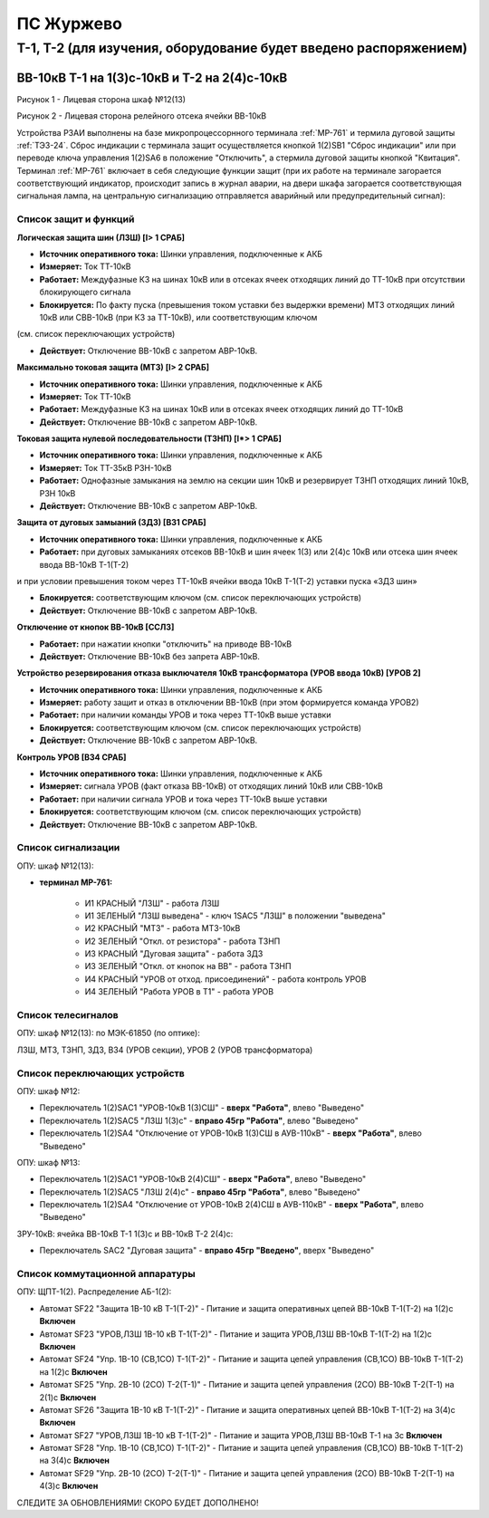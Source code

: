 ПС Журжево
=============

Т-1, Т-2 (для изучения, оборудование будет введено распоряжением)
>>>>>>>>>>>>>>>>>>>>>>>>>>>>>>>>>>>>>>>>>>>>>>>>>>>>>>>>>>>>>>>>>>>>>>>>>>>>>>>>>>>>>>>>

ВВ-10кВ Т-1 на 1(3)с-10кВ и Т-2 на 2(4)с-10кВ
--------------------------------------------------

.. image:: media/image147.jpg
   :width: 3.5in
   :height: 4.5in

Рисунок 1 - Лицевая сторона шкаф №12(13) 

.. image:: media/image148.jpg
   :width: 4.5in
   :height: 3.5in

Рисунок 2 - Лицевая сторона релейного отсека ячейки ВВ-10кВ 

Устройства РЗАИ выполнены на базе микропроцессорнного терминала :ref:`МР-761` и термила дуговой защиты :ref:`ТЭЗ-24`.  
Сброс индикации с терминала защит осуществляется кнопкой 1(2)SB1 "Сброс индикации" или при переводе ключа управления 1(2)SA6 в положение "Отключить", а стермила дуговой защиты кнопкой 
"Квитация". Терминал :ref:`МР-761` включает в себя следующие функции защит (при их работе на терминале загорается соответствующий индикатор, происходит запись в журнал аварии, на двери 
шкафа загорается соответствующая сигнальная лампа, на центральную сигнализацию отправляется аварийный или предупредительный сигнал):

Список защит и функций
......................................................

**Логическая защита шин (ЛЗШ) [I> 1 СРАБ]** 

- **Источник оперативного тока:** Шинки управления, подключенные к АКБ

- **Измеряет:** Ток ТТ-10кВ

- **Работает:** Междуфазные КЗ на шинах 10кВ или в отсеках ячеек отходящих линий до ТТ-10кВ при отсутствии блокирующего сигнала

- **Блокируется:** По факту пуска (превышения током уставки без выдержки времени) МТЗ отходящих линий 10кВ или СВВ-10кВ (при КЗ за ТТ-10кВ), или соответствующим ключом 
(см. список переключающих устройств)

- **Действует:** Отключение ВВ-10кВ с запретом АВР-10кВ.

**Максимально токовая защита (МТЗ) [I> 2 СРАБ]** 

- **Источник оперативного тока:** Шинки управления, подключенные к АКБ

- **Измеряет:** Ток ТТ-10кВ

- **Работает:** Междуфазные КЗ на шинах 10кВ или в отсеках ячеек отходящих линий до ТТ-10кВ 

- **Действует:** Отключение ВВ-10кВ с запретом АВР-10кВ.

**Токовая защита нулевой последовательности (ТЗНП) [I*> 1 СРАБ]** 

- **Источник оперативного тока:** Шинки управления, подключенные к АКБ

- **Измеряет:** Ток ТТ-35кВ РЗН-10кВ 

- **Работает:** Однофазные замыкания на землю на секции шин 10кВ и резервирует ТЗНП отходящих линий 10кВ, РЗН 10кВ

- **Действует:** Отключение ВВ-10кВ с запретом АВР-10кВ.

**Защита от дуговых замыаний (ЗДЗ) [ВЗ1 СРАБ]**

- **Источник оперативного тока:** Шинки управления, подключенные к АКБ

- **Работает:** при дуговых замыканиях отсеков ВВ-10кВ и шин ячеек 1(3) или 2(4)с 10кВ или отсека шин ячеек ввода ВВ-10кВ Т-1(Т-2) 
и при условии превышения током через ТТ-10кВ ячейки ввода 10кВ Т-1(Т-2) уставки пуска «ЗДЗ шин» 

- **Блокируется:** соответствующим ключом (см. список переключающих устройств)

- **Действует:** Отключение ВВ-10кВ с запретом АВР-10кВ.

**Отключение от кнопок ВВ-10кВ [ССЛ3]** 
 
- **Работает:** при нажатии кнопки "отключить" на приводе ВВ-10кВ

- **Действует:** Отключение ВВ-10кВ без запрета АВР-10кВ.

**Устройство резервирования отказа выключателя 10кВ трансформатора (УРОВ ввода 10кВ) [УРОВ 2]** 

- **Источник оперативного тока:** Шинки управления, подключенные к АКБ

- **Измеряет:** работу защит и отказ в отключении ВВ-10кВ (при этом формируется команда УРОВ2)  

- **Работает:** при наличии команды УРОВ и тока через ТТ-10кВ выше уставки

- **Блокируется:** соответствующим ключом (см. список переключающих устройств)

- **Действует:** Отключение ВВ-10кВ с запретом АВР-10кВ.

**Контроль УРОВ [ВЗ4 СРАБ]** 

- **Источник оперативного тока:** Шинки управления, подключенные к АКБ

- **Измеряет:** сигнала УРОВ (факт отказа ВВ-10кВ) от отходящих линий 10кВ или СВВ-10кВ  

- **Работает:** при наличии сигнала УРОВ и тока через ТТ-10кВ выше уставки 

- **Блокируется:** соответствующим ключом (см. список переключающих устройств)

- **Действует:** Отключение ВВ-10кВ с запретом АВР-10кВ.

Список сигнализации 
........................................

ОПУ: шкаф №12(13): 

- **терминал МР-761:**

	- И1 КРАСНЫЙ "ЛЗШ" - работа ЛЗШ

        - И1 ЗЕЛЕНЫЙ "ЛЗШ выведена" - ключ 1SAC5 "ЛЗШ" в положении "выведена"

        - И2 КРАСНЫЙ "МТЗ" - работа МТЗ-10кВ

        - И2 ЗЕЛЕНЫЙ "Откл. от резистора" - работа ТЗНП

	- И3 КРАСНЫЙ "Дуговая защита" - работа ЗДЗ

	- И3 ЗЕЛЕНЫЙ "Откл. от кнопок на ВВ" - работа ТЗНП

        - И4 КРАСНЫЙ "УРОВ от отход. присоединений" - работа контроль УРОВ

        - И4 ЗЕЛЕНЫЙ "Работа УРОВ в Т1" - работа УРОВ

Список телесигналов 
........................................

ОПУ: шкаф №12(13): по МЭК-61850 (по оптике): 
 
ЛЗШ, МТЗ, ТЗНП, ЗДЗ, ВЗ4 (УРОВ секции), УРОВ 2 (УРОВ трансформатора)

Список переключающих устройств
........................................
  
ОПУ: шкаф №12: 

- Переключатель 1(2)SАC1 "УРОВ-10кВ 1(3)СШ" - **вверх "Работа"**, влево "Выведено"

- Переключатель 1(2)SАC5 "ЛЗШ 1(3)с" - **вправо 45гр "Работа"**, влево "Выведено"

- Переключатель 1(2)SА4 "Отключение от УРОВ-10кВ 1(3)СШ в АУВ-110кВ" - **вверх "Работа"**, влево "Выведено"

ОПУ: шкаф №13: 

- Переключатель 1(2)SАC1 "УРОВ-10кВ 2(4)СШ" - **вверх "Работа"**, влево "Выведено"

- Переключатель 1(2)SАC5 "ЛЗШ 2(4)с" - **вправо 45гр "Работа"**, влево "Выведено"

- Переключатель 1(2)SА4 "Отключение от УРОВ-10кВ 2(4)СШ в АУВ-110кВ" - **вверх "Работа"**, влево "Выведено"

ЗРУ-10кВ: ячейка ВВ-10кВ Т-1 1(3)с и ВВ-10кВ Т-2 2(4)с: 

- Переключатель SАC2 "Дуговая защита" - **вправо 45гр "Введено"**, вверх "Выведено"

Список коммутационной аппаратуры
........................................

ОПУ: ЩПТ-1(2). Распределение АБ-1(2):

- Автомат SF22 "Защита 1В-10 кВ Т-1(Т-2)" - Питание и защита оперативных цепей ВВ-10кВ Т-1(Т-2) на 1(2)с **Включен**

- Автомат SF23 "УРОВ,ЛЗШ 1В-10 кВ Т-1(Т-2)" - Питание и защита УРОВ,ЛЗШ ВВ-10кВ Т-1(Т-2) на 1(2)с **Включен**

- Автомат SF24 "Упр. 1В-10 (СВ,1СО) Т-1(Т-2)" - Питание и защита цепей управления (СВ,1СО) ВВ-10кВ Т-1(Т-2) на 1(2)с **Включен**

- Автомат SF25 "Упр. 2В-10 (2СО) Т-2(Т-1)" - Питание и защита цепей управления (2СО) ВВ-10кВ Т-2(Т-1) на 2(1)с **Включен**

- Автомат SF26 "Защита 1В-10 кВ Т-1(Т-2)" - Питание и защита оперативных цепей ВВ-10кВ Т-1(Т-2) на 3(4)с **Включен**

- Автомат SF27 "УРОВ,ЛЗШ 1В-10 кВ Т-1(Т-2)" - Питание и защита УРОВ,ЛЗШ ВВ-10кВ Т-1 на 3с **Включен**

- Автомат SF28 "Упр. 1В-10 (СВ,1СО) Т-1(Т-2)" - Питание и защита цепей управления (СВ,1СО) ВВ-10кВ Т-1(Т-2) на 3(4)с **Включен**

- Автомат SF29 "Упр. 2В-10 (2СО) Т-2(Т-1)" - Питание и защита цепей управления (2СО) ВВ-10кВ Т-2(Т-1) на 4(3)с **Включен**

СЛЕДИТЕ ЗА ОБНОВЛЕНИЯМИ! СКОРО БУДЕТ ДОПОЛНЕНО!